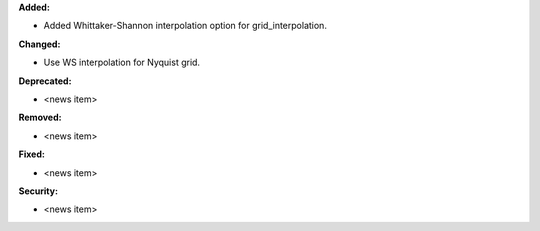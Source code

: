 **Added:**

* Added Whittaker-Shannon interpolation option for grid_interpolation.

**Changed:**

* Use WS interpolation for Nyquist grid.

**Deprecated:**

* <news item>

**Removed:**

* <news item>

**Fixed:**

* <news item>

**Security:**

* <news item>
